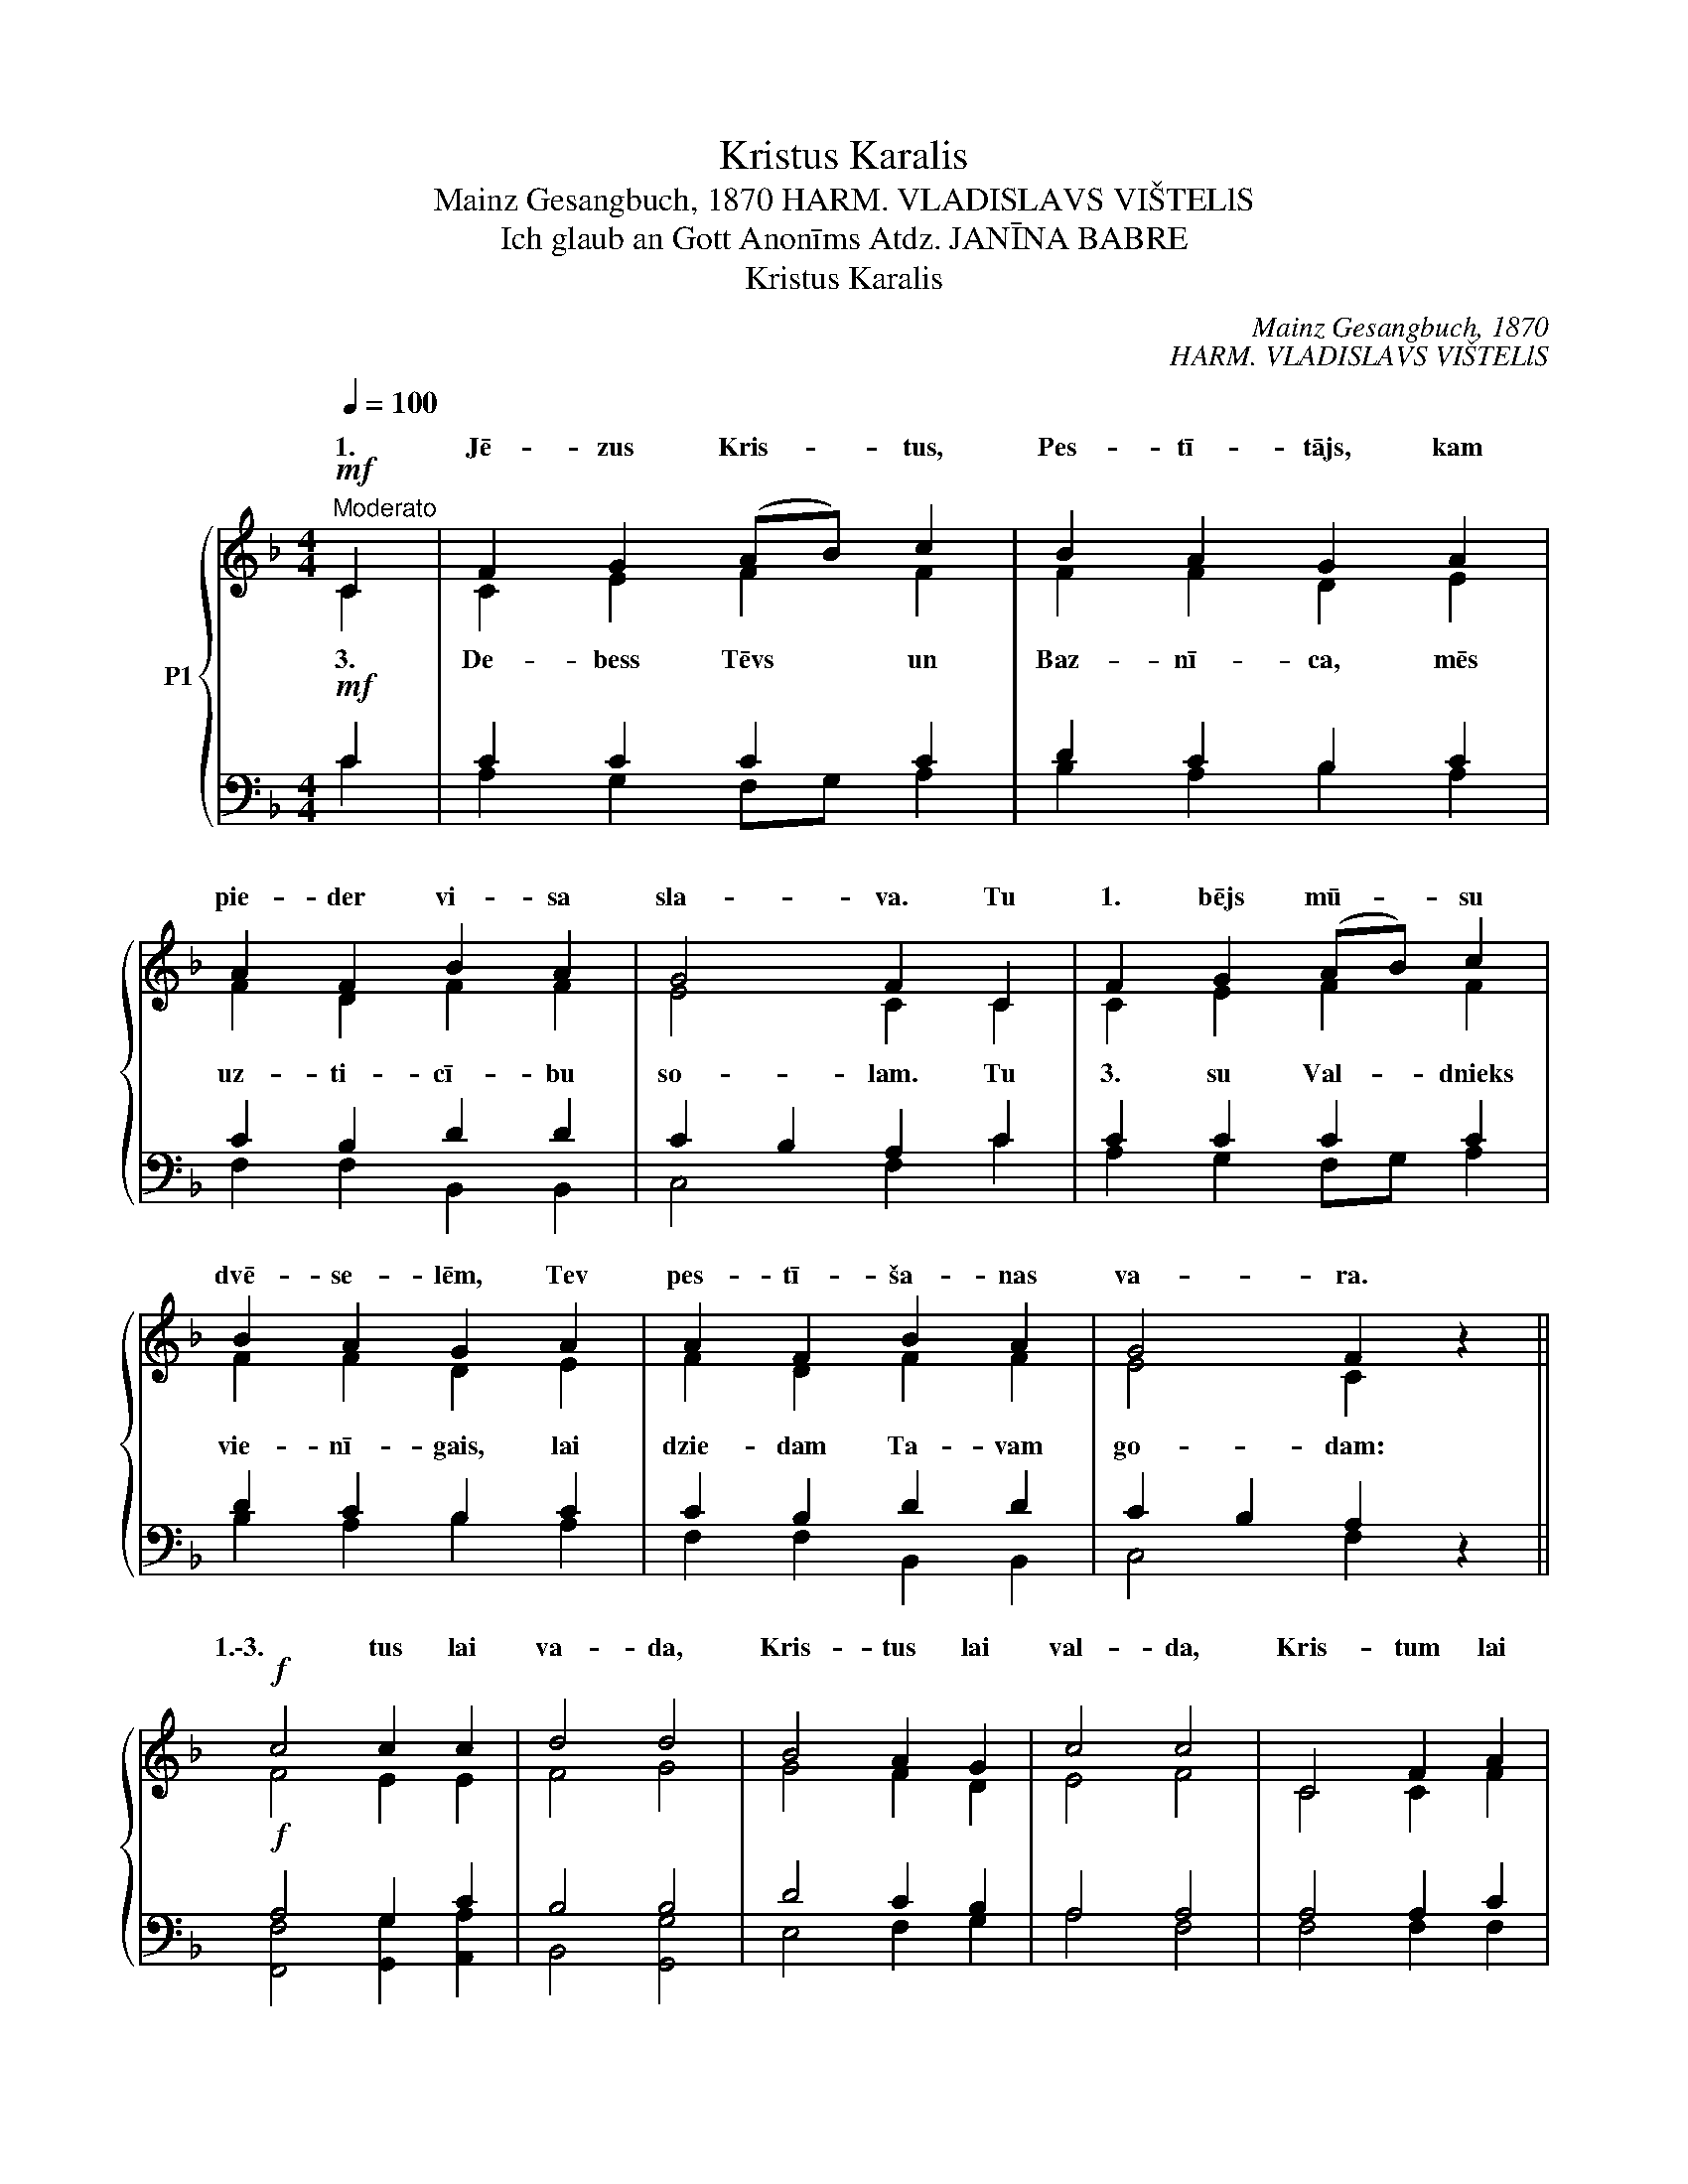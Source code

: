 X:1
T:Kristus Karalis
T:Mainz Gesangbuch, 1870 HARM. VLADISLAVS VIŠTELlS
T:Ich glaub an Gott Anonīms Atdz. JANĪNA BABRE
T:Kristus Karalis
C:Mainz Gesangbuch, 1870
C:HARM. VLADISLAVS VIŠTELlS
Z:Ich glaub an Gott
Z:Anonīms
Z:Atdz. JANĪNA BABRE
%%score { ( 1 2 ) | ( 3 4 ) }
L:1/8
Q:1/4=100
M:4/4
K:F
V:1 treble nm="P1"
V:2 treble 
V:3 bass 
V:4 bass 
V:1
!mf!"^Moderato" C2 | F2 G2 (AB) c2 | B2 A2 G2 A2 | A2 F2 B2 A2 | G4 F2 C2 | F2 G2 (AB) c2 | %6
w: 1.|Jē- zus Kris- * tus,|Pes- tī- tājs, kam|pie- der vi- sa|sla- va. Tu|1. bējs mū- * su|
 B2 A2 G2 A2 | A2 F2 B2 A2 | G4 F2 z2 ||!f! c4 c2 c2 | d4 d4 | B4 A2 G2 | c4 c4 | C4 F2 A2 | %14
w: dvē- se- lēm, Tev|pes- tī- ša- nas|va- ra.|1.\-3. tus lai|va- da,|Kris- tus lai|val- da,|Kris- tum lai|
 c4 B2 A2 | G4 G4 | F6 |] %17
w: vie- nam ir|uz- va-|ra!|
V:2
 C2 | C2 E2 F2 F2 | F2 F2 D2 E2 | F2 D2 F2 F2 | E4 C2 C2 | C2 E2 F2 F2 | F2 F2 D2 E2 | %7
w: |||||||
w: 3.|De- bess Tēvs un|Baz- nī- ca, mēs|uz- ti- cī- bu|so- lam. Tu|3. su Val- dnieks|vie- nī- gais, lai|
 F2 D2 F2 F2 | E4 C2 x2 || F4 E2 E2 | F4 G4 | G4 F2 D2 | E4 F4 | C4 C2 F2 | E4 D2 C2 | E4 E4 | %16
w: |||||||||
w: dzie- dam Ta- vam|go- dam:||||||||
 C6 |] %17
w: |
w: |
V:3
!mf! C2 | C2 C2 C2 C2 | D2 C2 B,2 C2 | C2 B,2 D2 D2 | C2 B,2 A,2 C2 | C2 C2 C2 C2 | D2 C2 B,2 C2 | %7
 C2 B,2 D2 D2 | C2 B,2 A,2 z2 ||!f! A,4 G,2 C2 | B,4 B,4 | D4 C2 B,2 | A,4 A,4 | A,4 A,2 C2 | %14
 C4 B,2 A,2 | C4 B,4 | A,6 |] %17
V:4
 C2 | A,2 G,2 F,G, A,2 | B,2 A,2 B,2 A,2 | F,2 F,2 B,,2 B,,2 | C,4 F,2 C2 | A,2 G,2 F,G, A,2 | %6
 B,2 A,2 B,2 A,2 | F,2 F,2 B,,2 B,,2 | C,4 F,2 x2 || [F,,F,]4 [G,,G,]2 [A,,A,]2 | B,,4 [G,,G,]4 | %11
 E,4 F,2 G,2 | A,4 F,4 | F,4 F,2 F,2 | C,4 D,2 F,2 | C,4 C,4 | F,6 |] %17

